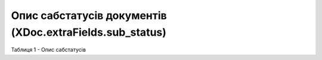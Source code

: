 #########################################################################
**Опис сабстатусів документів (XDoc.extraFields.sub_status)**
#########################################################################

Таблиця 1 - Опис сабстатусів

.. csv-table:: 
  :file: for_csv/extraFields_sub_status.csv
  :widths:  1, 7, 7, 7
  :header-rows: 1
  :stub-columns: 0
